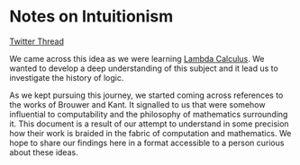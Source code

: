 * Notes on Intuitionism

[[./img/intuitionism-cover.png]]

[[https://twitter.com/patternatlas/status/1388923698988691461][Twitter Thread]]

We came across this idea as we were learning [[https://prabros.com/lambda-calculus/][Lambda Calculus]]. We wanted to develop a deep understanding of this subject and it lead us to investigate the history of logic.

[[./img/kant-brouwer.png]]

As we kept pursuing this journey, we started coming across references to the works of Brouwer and Kant. It signalled to us that were somehow influential to computability and the philosophy of mathematics surrounding it. This document is a result of our attempt to understand in some precision how their work is braided in the fabric of computation and mathematics. We hope to share our findings here in a format accessible to a person curious about these ideas.
